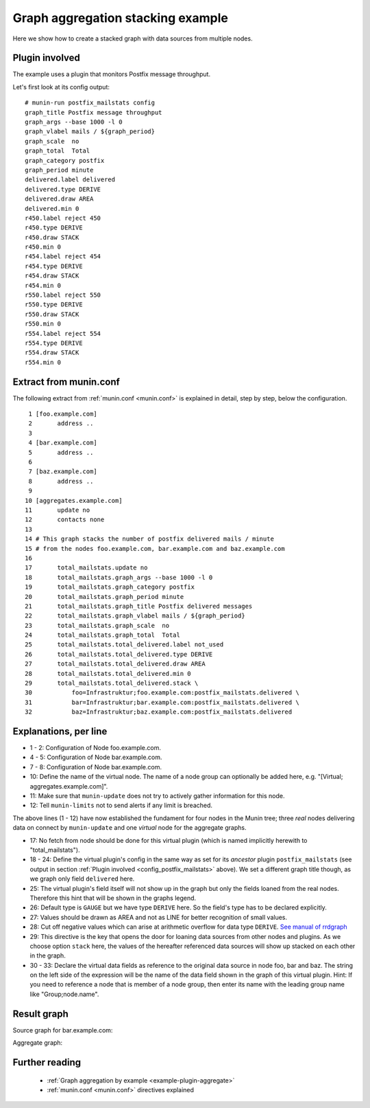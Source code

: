 .. _example-aggregated-stack:
.. index::
   single: Aggregating munin plugins
   pair: data source; loan
   pair: graph; stacked
   pair: plugin; aggregate
   pair: plugin; virtual
   pair: virtual; node

===================================
 Graph aggregation stacking example
===================================

Here we show how to create a stacked graph with data sources from multiple nodes.


.. _config_postfix_mailstats:

Plugin involved
================

The example uses a plugin that monitors Postfix message throughput.

Let's first look at its config output:

::

 # munin-run postfix_mailstats config
 graph_title Postfix message throughput
 graph_args --base 1000 -l 0
 graph_vlabel mails / ${graph_period}
 graph_scale  no
 graph_total  Total
 graph_category postfix
 graph_period minute
 delivered.label delivered
 delivered.type DERIVE
 delivered.draw AREA
 delivered.min 0
 r450.label reject 450
 r450.type DERIVE
 r450.draw STACK
 r450.min 0
 r454.label reject 454
 r454.type DERIVE
 r454.draw STACK
 r454.min 0
 r550.label reject 550
 r550.type DERIVE
 r550.draw STACK
 r550.min 0
 r554.label reject 554
 r554.type DERIVE
 r554.draw STACK
 r554.min 0


Extract from munin.conf
=======================

The following extract from :ref:`munin.conf <munin.conf>` is explained in
detail, step by step, below the configuration.

::

  1 [foo.example.com]
  2       address ..
  3
  4 [bar.example.com]
  5       address ..
  6
  7 [baz.example.com]
  8       address ..
  9
 10 [aggregates.example.com]
 11       update no
 12       contacts none
 13
 14 # This graph stacks the number of postfix delivered mails / minute
 15 # from the nodes foo.example.com, bar.example.com and baz.example.com
 16
 17       total_mailstats.update no
 18       total_mailstats.graph_args --base 1000 -l 0
 19       total_mailstats.graph_category postfix
 20       total_mailstats.graph_period minute
 21       total_mailstats.graph_title Postfix delivered messages
 22       total_mailstats.graph_vlabel mails / ${graph_period}
 23       total_mailstats.graph_scale  no
 24       total_mailstats.graph_total  Total
 25       total_mailstats.total_delivered.label not_used
 26       total_mailstats.total_delivered.type DERIVE
 27       total_mailstats.total_delivered.draw AREA
 28       total_mailstats.total_delivered.min 0
 29       total_mailstats.total_delivered.stack \
 30           foo=Infrastruktur;foo.example.com:postfix_mailstats.delivered \
 31           bar=Infrastruktur;bar.example.com:postfix_mailstats.delivered \
 32           baz=Infrastruktur;baz.example.com:postfix_mailstats.delivered


Explanations, per line
======================

* 1 - 2: Configuration of Node foo.example.com.

* 4 - 5: Configuration of Node bar.example.com.

* 7 - 8: Configuration of Node bar.example.com.

* 10: Define the name of the virtual node.
  The name of a node group can optionally be added here,
  e.g. "[Virtual; aggregates.example.com]".

* 11: Make sure that ``munin-update`` does not try
  to actively gather information for this node.

* 12: Tell ``munin-limits`` not to send alerts if any limit is breached.

The above lines (1 - 12) have now established the fundament for four
nodes in the Munin tree; three *real* nodes delivering data on connect
by ``munin-update`` and one *virtual* node for the aggregate graphs.

* 17: No fetch from node should be done for this virtual plugin
  (which is named implicitly herewith to "total_mailstats").

* 18 - 24: Define the virtual plugin's config in the same way as
  set for its *ancestor* plugin ``postfix_mailstats`` (see output in section :ref:`Plugin involved <config_postfix_mailstats>`  above).
  We set a different graph title though, as we graph only field ``delivered`` here.

* 25: The virtual plugin's field itself will not show up in the graph
  but only the fields loaned from the real nodes. Therefore this
  hint that will be shown in the graphs legend.

* 26: Default type is ``GAUGE`` but we have type ``DERIVE`` here.
  So the field's type has to be declared explicitly.

* 27: Values should be drawn as AREA and not as LINE for
  better recognition of small values.

* 28: Cut off negative values which can arise at arithmetic overflow for data type ``DERIVE``.
  `See manual of rrdgraph <https://oss.oetiker.ch/rrdtool/doc/rrdcreate.en.html#IDERIVE>`_

* 29: This directive is the key that opens the door for
  loaning data sources from other nodes and plugins.
  As we choose option ``stack`` here, the values of the
  hereafter referenced data sources will show up
  stacked on each other in the graph.

* 30 - 33: Declare the virtual data fields as reference to
  the original data source in node foo, bar and baz.
  The string on the left side of the expression will be the name
  of the data field shown in the graph of this virtual plugin.
  Hint: If you need to reference a node that is member of a node group,
  then enter its name with the leading group name like "Group;node.name".


Result graph
=============

Source graph for bar.example.com:

.. image:: stack/postfix_mailstats-year.png

Aggregate graph:

.. image:: stack/total_mailstats-year.png


Further reading
===============

 * :ref:`Graph aggregation by example <example-plugin-aggregate>`
 * :ref:`munin.conf <munin.conf>` directives explained

